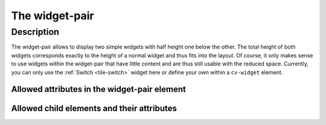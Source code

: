 .. _tile-widget-pair:

The widget-pair
===============

.. api-doc:: cv.ui.structure.tile.Controller

Description
-----------

The widget-pair allows to display two simple widgets with half height one below the other.
The total height of both widgets corresponds exactly to the height of a normal widget and thus fits into the layout.
Of course, it only makes sense to use widgets within the widget-pair that have little content and are thus still usable
with the reduced space. Currently, you can only use the :ref:`Switch <tile-switch>` widget here or define your own within a ``cv-widget`` element.


.. widget-example::

    <settings design="tile">
        <screenshot name="cv-widget-pair" margin="0 10 10 0">
        </screenshot>
    </settings>
    <cv-widget-pair>
        <cv-switch button-size="normal">
            <cv-address slot="address" transform="DPT:1.001">1/4/0</cv-address>
            <span slot="secondaryLabel">Living room</span>
        </cv-switch>
        <cv-switch button-size="normal">
            <cv-address slot="address" transform="DPT:1.001">1/4/1</cv-address>
            <span slot="secondaryLabel">Bedroom</span>
        </cv-switch>
    </cv-widget-pair>

Allowed attributes in the widget-pair element
^^^^^^^^^^^^^^^^^^^^^^^^^^^^^^^^^^^^^^^^^^^^^

.. parameter-information:: cv-widget-pair tile


Allowed child elements and their attributes
^^^^^^^^^^^^^^^^^^^^^^^^^^^^^^^^^^^^^^^^^^^

.. elements-information:: cv-widget-pair tile
    :depth: 1
    :exclude-attributes: size
